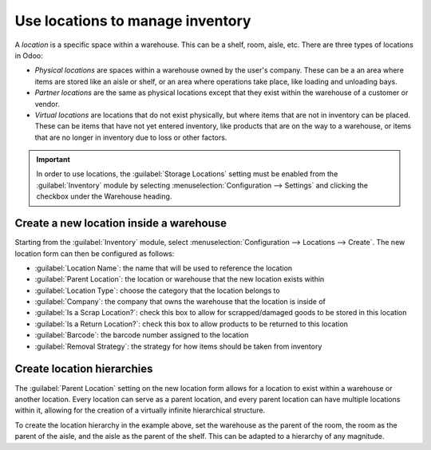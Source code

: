 =================================
Use locations to manage inventory
=================================

A *location* is a specific space within a warehouse. This can be a shelf, room, aisle, etc. There
are three types of locations in Odoo:

- *Physical locations* are spaces within a warehouse owned by the user's company. These can be a
  an area where items are stored like an aisle or shelf, or an area where operations take place, like
  loading and unloading bays.
- *Partner locations* are the same as physical locations except that they exist within the warehouse
  of a customer or vendor.
- *Virtual locations* are locations that do not exist physically, but where items that are not in
  inventory can be placed. These can be items that have not yet entered inventory, like products that
  are on the way to a warehouse, or items that are no longer in inventory due to loss or other
  factors.

.. important::
  In order to use locations, the :guilabel:`Storage Locations` setting must be enabled from the
  :guilabel:`Inventory` module by selecting :menuselection:`Configuration --> Settings` and clicking
  the checkbox under the Warehouse heading.

Create a new location inside a warehouse
========================================

Starting from the :guilabel:`Inventory` module, select :menuselection:`Configuration --> Locations
--> Create`. The new location form can then be configured as follows:

- :guilabel:`Location Name`: the name that will be used to reference the location
- :guilabel:`Parent Location`: the location or warehouse that the new location exists within
- :guilabel:`Location Type`: choose the category that the location belongs to
- :guilabel:`Company`: the company that owns the warehouse that the location is inside of
- :guilabel:`Is a Scrap Location?`: check this box to allow for scrapped/damaged goods to be stored
  in this location
- :guilabel:`Is a Return Location?`: check this box to allow products to be returned to this
  location
- :guilabel:`Barcode`: the barcode number assigned to the location
- :guilabel:`Removal Strategy`: the strategy for how items should be taken from inventory

.. image:: use_locations/new_location_form.png
  :align: center
  :alt: The form for creating a new location.

Create location hierarchies
===========================

The :guilabel:`Parent Location` setting on the new location form allows for a location to exist
within a warehouse or another location. Every location can serve as a parent location, and every
parent location can have multiple locations within it, allowing for the creation of a virtually
infinite hierarchical structure.

.. example::
  Location hierarchy could be organized so that a shelf is located within an aisle, which is located
  within a room, which is located within the overall warehouse.

To create the location hierarchy in the example above, set the warehouse as the parent of the room,
the room as the parent of the aisle, and the aisle as the parent of the shelf. This can be adapted
to a hierarchy of any magnitude.
